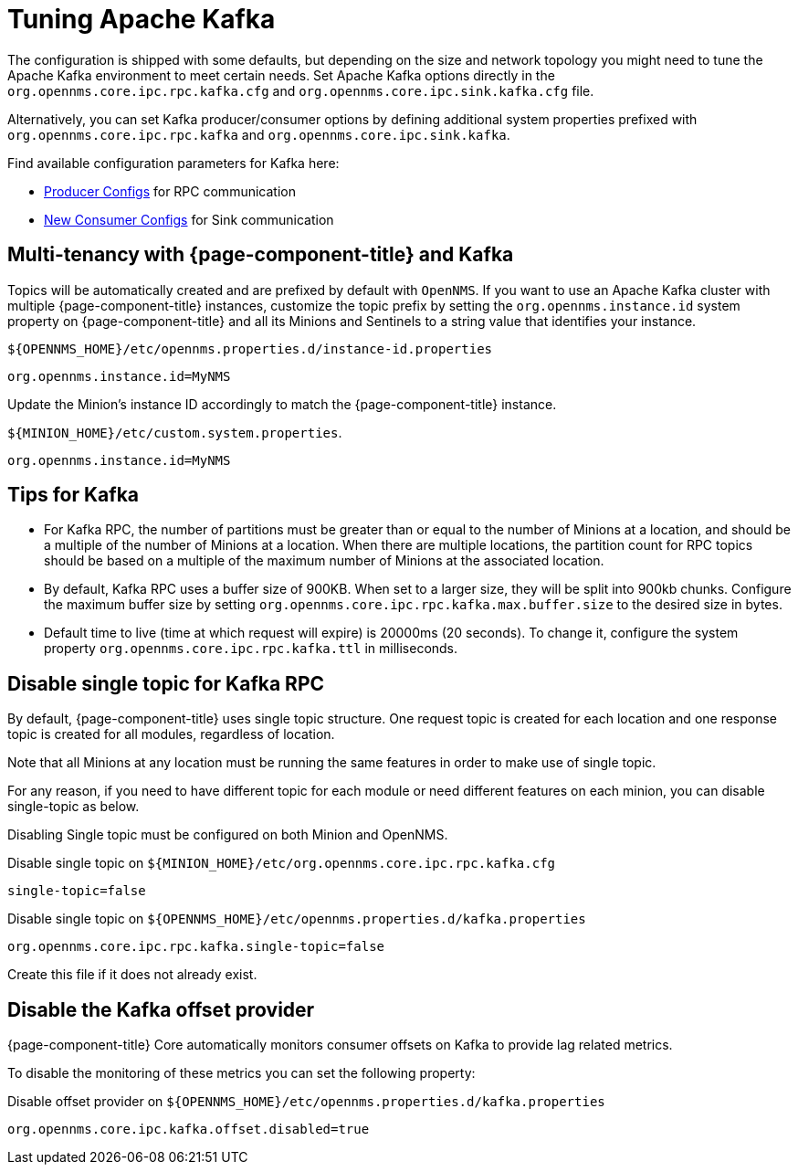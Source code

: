 = Tuning Apache Kafka

The configuration is shipped with some defaults, but depending on the size and network topology you might need to tune the Apache Kafka environment to meet certain needs.
Set Apache Kafka options directly in the `org.opennms.core.ipc.rpc.kafka.cfg` and `org.opennms.core.ipc.sink.kafka.cfg` file.

Alternatively, you can set Kafka producer/consumer options by defining additional system properties prefixed with `org.opennms.core.ipc.rpc.kafka` and `org.opennms.core.ipc.sink.kafka`.

Find available configuration parameters for Kafka here:

* link:https://kafka.apache.org/10/documentation.html#producerconfigs[Producer Configs] for RPC communication
* link:https://kafka.apache.org/10/documentation.html#newconsumerconfigs[New Consumer Configs] for Sink communication

== Multi-tenancy with {page-component-title} and Kafka

Topics will be automatically created and are prefixed by default with `OpenNMS`.
If you want to use an Apache Kafka cluster with multiple {page-component-title} instances, customize the topic prefix by setting the `org.opennms.instance.id` system property on {page-component-title} and all its Minions and Sentinels to a string value that identifies your instance.

.`$\{OPENNMS_HOME}/etc/opennms.properties.d/instance-id.properties`
[source, properties]
----
org.opennms.instance.id=MyNMS
----

Update the Minion's instance ID accordingly to match the {page-component-title} instance.

.`$\{MINION_HOME}/etc/custom.system.properties`.
[source, properties]
----
org.opennms.instance.id=MyNMS
----

== Tips for Kafka

* For Kafka RPC, the number of partitions must be greater than or equal to the number of Minions at a location, and should be a multiple of the number of Minions at a location.
When there are multiple locations, the partition count for RPC topics should be based on a multiple of the maximum number of Minions at the associated location.

* By default, Kafka RPC uses a buffer size of 900KB.
When set to a larger size, they will be split into 900kb chunks.
Configure the maximum buffer size by setting `org.opennms.core.ipc.rpc.kafka.max.buffer.size` to the desired size in bytes.

* Default time to live (time at which request will expire) is 20000ms (20 seconds).
To change it, configure the system property `org.opennms.core.ipc.rpc.kafka.ttl` in milliseconds.

== Disable single topic for Kafka RPC

By default, {page-component-title} uses single topic structure.
One request topic is created for each location and one response topic is created for all modules, regardless of location.

Note that all Minions at any location must be running the same features in order to make use of single topic.

For any reason, if you need to have different topic for each module or need different features on each minion,
you can disable single-topic as below.

Disabling Single topic must be configured on both Minion and OpenNMS.

.Disable single topic on `$\{MINION_HOME}/etc/org.opennms.core.ipc.rpc.kafka.cfg`
[source, properties]
----
single-topic=false
----

.Disable single topic on `$\{OPENNMS_HOME}/etc/opennms.properties.d/kafka.properties`
[source, properties]
----
org.opennms.core.ipc.rpc.kafka.single-topic=false
----
Create this file if it does not already exist.

== Disable the Kafka offset provider

{page-component-title} Core automatically monitors consumer offsets on Kafka to provide lag related metrics.

To disable the monitoring of these metrics you can set the following property:

.Disable offset provider on `$\{OPENNMS_HOME}/etc/opennms.properties.d/kafka.properties`
[source, properties]
----
org.opennms.core.ipc.kafka.offset.disabled=true
----
